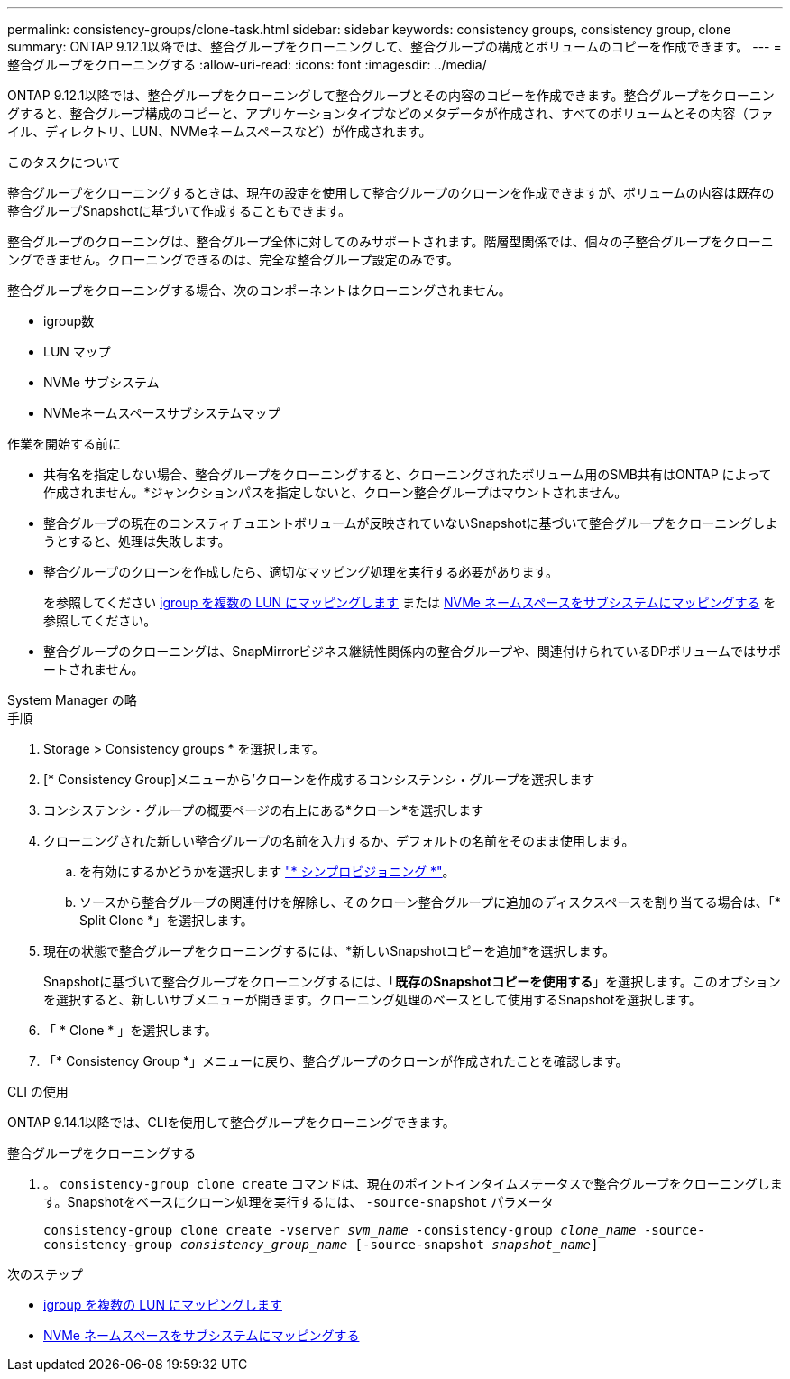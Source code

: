 ---
permalink: consistency-groups/clone-task.html 
sidebar: sidebar 
keywords: consistency groups, consistency group, clone 
summary: ONTAP 9.12.1以降では、整合グループをクローニングして、整合グループの構成とボリュームのコピーを作成できます。 
---
= 整合グループをクローニングする
:allow-uri-read: 
:icons: font
:imagesdir: ../media/


[role="lead"]
ONTAP 9.12.1以降では、整合グループをクローニングして整合グループとその内容のコピーを作成できます。整合グループをクローニングすると、整合グループ構成のコピーと、アプリケーションタイプなどのメタデータが作成され、すべてのボリュームとその内容（ファイル、ディレクトリ、LUN、NVMeネームスペースなど）が作成されます。

.このタスクについて
整合グループをクローニングするときは、現在の設定を使用して整合グループのクローンを作成できますが、ボリュームの内容は既存の整合グループSnapshotに基づいて作成することもできます。

整合グループのクローニングは、整合グループ全体に対してのみサポートされます。階層型関係では、個々の子整合グループをクローニングできません。クローニングできるのは、完全な整合グループ設定のみです。

整合グループをクローニングする場合、次のコンポーネントはクローニングされません。

* igroup数
* LUN マップ
* NVMe サブシステム
* NVMeネームスペースサブシステムマップ


.作業を開始する前に
* 共有名を指定しない場合、整合グループをクローニングすると、クローニングされたボリューム用のSMB共有はONTAP によって作成されません。*ジャンクションパスを指定しないと、クローン整合グループはマウントされません。
* 整合グループの現在のコンスティチュエントボリュームが反映されていないSnapshotに基づいて整合グループをクローニングしようとすると、処理は失敗します。
* 整合グループのクローンを作成したら、適切なマッピング処理を実行する必要があります。
+
を参照してください xref:../task_san_map_igroups_to_multiple_luns.html[igroup を複数の LUN にマッピングします] または xref:../san-admin/map-nvme-namespace-subsystem-task.html[NVMe ネームスペースをサブシステムにマッピングする] を参照してください。

* 整合グループのクローニングは、SnapMirrorビジネス継続性関係内の整合グループや、関連付けられているDPボリュームではサポートされません。


[role="tabbed-block"]
====
.System Manager の略
--
.手順
. Storage > Consistency groups * を選択します。
. [* Consistency Group]メニューから'クローンを作成するコンシステンシ・グループを選択します
. コンシステンシ・グループの概要ページの右上にある*クローン*を選択します
. クローニングされた新しい整合グループの名前を入力するか、デフォルトの名前をそのまま使用します。
+
.. を有効にするかどうかを選択します link:../concepts/thin-provisioning-concept.html["* シンプロビジョニング *"^]。
.. ソースから整合グループの関連付けを解除し、そのクローン整合グループに追加のディスクスペースを割り当てる場合は、「* Split Clone *」を選択します。


. 現在の状態で整合グループをクローニングするには、*新しいSnapshotコピーを追加*を選択します。
+
Snapshotに基づいて整合グループをクローニングするには、「*既存のSnapshotコピーを使用する*」を選択します。このオプションを選択すると、新しいサブメニューが開きます。クローニング処理のベースとして使用するSnapshotを選択します。

. 「 * Clone * 」を選択します。
. 「* Consistency Group *」メニューに戻り、整合グループのクローンが作成されたことを確認します。


--
.CLI の使用
--
ONTAP 9.14.1以降では、CLIを使用して整合グループをクローニングできます。

.整合グループをクローニングする
. 。 `consistency-group clone create` コマンドは、現在のポイントインタイムステータスで整合グループをクローニングします。Snapshotをベースにクローン処理を実行するには、 `-source-snapshot` パラメータ
+
`consistency-group clone create -vserver _svm_name_ -consistency-group _clone_name_ -source-consistency-group _consistency_group_name_ [-source-snapshot _snapshot_name_]`



--
====
.次のステップ
* xref:../task_san_map_igroups_to_multiple_luns.html[igroup を複数の LUN にマッピングします]
* xref:../san-admin/map-nvme-namespace-subsystem-task.html[NVMe ネームスペースをサブシステムにマッピングする]

